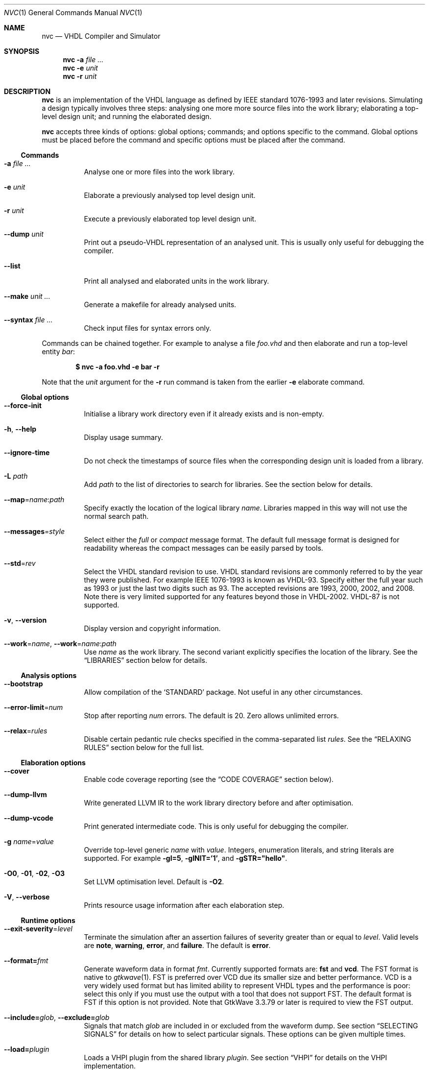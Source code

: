 .Dd $Mdocdate$
.Dt NVC 1
.Os
.Sh NAME
.Nm nvc
.Nd VHDL Compiler and Simulator
.\" ------------------------------------------------------------
.\" Synopsis
.\" ------------------------------------------------------------
.Sh SYNOPSIS
.Nm
.Fl a Ar
.Nm
.Fl e
.Fa unit
.Nm
.Fl r
.Fa unit
.\" ------------------------------------------------------------
.\" Description
.\" ------------------------------------------------------------
.Sh DESCRIPTION
.Nm
is an implementation of the VHDL language as defined by IEEE standard
1076-1993 and later revisions.  Simulating a design typically involves
three steps: analysing one more more source files into the work library;
elaborating a top-level design unit; and running the elaborated design.
.Pp
.Nm
accepts three kinds of options: global options; commands; and options
specific to the command.  Global options must be placed before the
command and specific options must be placed after the command.
.\"
.Ss Commands
.Bl -tag -width Ds
.\"
.It Fl a Ar
Analyse one or more files into the work library.
.\"
.It Fl e Ar unit
Elaborate a previously analysed top level design unit.
.\"
.It Fl r Ar unit
Execute a previously elaborated top level design unit.
.\"
.It Fl -dump Ar unit
Print out a pseudo-VHDL representation of an analysed unit.  This is
usually only useful for debugging the compiler.
.\"
.It Fl -list
Print all analysed and elaborated units in the work library.
.\"
.It Fl -make Ar unit ...
Generate a makefile for already analysed units.
.\"
.It Fl -syntax Ar
Check input files for syntax errors only.
.El
.\"
.Pp
Commands can be chained together.  For example to analyse a file
.Ar foo.vhd
and then elaborate and run a top-level entity
.Ar bar :
.Pp
.Dl $ nvc -a foo.vhd -e bar -r
.Pp
Note that the
.Ar unit
argument for the
.Fl r
run command is taken from the earlier
.Fl e
elaborate command.
.\" ------------------------------------------------------------
.\" Global options
.\" ------------------------------------------------------------
.Ss Global options
.Bl -tag -width Ds
.It Fl -force-init
Initialise a library work directory even if it already exists and is
non-empty.
.\"
.It Fl h , -help
Display usage summary.
.\"
.It Fl -ignore-time
Do not check the timestamps of source files when the corresponding
design unit is loaded from a library.
.\"
.It Fl L Ar path
Add
.Ar path
to the list of directories to search for libraries.  See the
.Xs LIBRARIES
section below for details.
.\"
.It Fl -map Ns = Ns Ar name Ns : Ns Ar path
Specify exactly the location of the logical library
.Ar name .
Libraries mapped in this way will not use the normal search path.
.\"
.It Fl -messages Ns = Ns Ar style
Select either the
.Ar full
or
.Ar compact
message format.  The default full message format is designed for
readability whereas the compact messages can be easily parsed by tools.
.\"
.It Fl -std Ns = Ns Ar rev
Select the VHDL standard revision to use.  VHDL standard revisions are
commonly referred to by the year they were published.  For example IEEE
1076-1993 is known as VHDL-93.  Specify either the full year such as
1993 or just the last two digits such as 93.  The accepted revisions are
1993, 2000, 2002, and 2008.  Note there is very limited supported for
any features beyond those in VHDL-2002.  VHDL-87 is not supported.
.\"
.It Fl v , -version
Display version and copyright information.
.\"
.It Fl -work Ns = Ns Ar name , Fl -work Ns = Ns Ar name Ns : Ns Ar path
Use
.Ar name
as the work library.  The second variant explicitly specifies the
location of the library.  See the
.\"
.Sx LIBRARIES
section below for details.
.El
.\" ------------------------------------------------------------
.\" Analysis options
.\" ------------------------------------------------------------
.Ss Analysis options
.Bl -tag -width Ds
.It Fl -bootstrap
Allow compilation of the
.Ql STANDARD
package.  Not useful in any other circumstances.
.\"
.It Fl -error-limit Ns = Ns Ar num
Stop after reporting
.Ar num
errors.  The default is 20.  Zero allows unlimited errors.
.\"
.It Fl -relax Ns = Ns Ar rules
Disable certain pedantic rule checks specified in the comma-separated
list
.Ar rules .
See the
.Sx RELAXING RULES
section below for the full list.
.El
.\" ------------------------------------------------------------
.\" Elaboration options
.\" ------------------------------------------------------------
.Ss Elaboration options
.Bl -tag -width Ds
.It Fl -cover
Enable code coverage reporting (see the
.Sx CODE COVERAGE
section below).
.\"
.It Fl -dump-llvm
Write generated LLVM IR to the work library directory before and after
optimisation.
.\"
.It Fl -dump-vcode
Print generated intermediate code.  This is only useful for debugging
the compiler.
.\"
.It Fl g Ar name Ns = Ns Ar value
Override top-level generic
.Ar name
with
.Ar value .
Integers, enumeration literals, and string literals are supported.  For
example
.Fl gI=5 ,
.Fl gINIT='1' ,
and
.Fl gSTR="hello" .
.\"
.It Fl O0 , Fl 01 , Fl 02 , Fl O3
Set LLVM optimisation level.  Default is
.Fl O2 .
.\"
.It Fl V , Fl -verbose
Prints resource usage information after each elaboration step.
.El
.\" ------------------------------------------------------------
.\" Runtime options
.\" ------------------------------------------------------------
.Ss Runtime options
.Bl -tag -width Ds
.It Fl -exit-severity Ns = Ns Ar level
Terminate the simulation after an assertion failures of severity greater
than or equal to
.Ar level .
Valid levels are
.Cm note ,
.Cm warning ,
.Cm error ,
and
.Cm failure .
The default is
.Cm error .
.\"
.It Fl -format= Ns Ar fmt
Generate waveform data in format
.Ar fmt .
Currently supported formats are:
.Cm fst
and
.Cm vcd .
The FST format is native to
.Xr gtkwave 1 .  FST is preferred over VCD due its
smaller size and better performance.  VCD is a very widely used format
but has limited ability to represent VHDL types and the performance is
poor: select this only if you must use the output with a tool that does
not support FST.  The default format is FST if this option is not
provided.  Note that GtkWave 3.3.79 or later is required to view the FST
output.
.\"
.It Fl -include= Ns Ar glob , Fl -exclude= Ns Ar glob
Signals that match
.Ar glob
are included in or excluded from the waveform dump.  See section
.Sx SELECTING SIGNALS
for details on how to select particular signals.  These options can be
given multiple times.
.\"
.It Fl -load= Ns Ar plugin
Loads a VHPI plugin from the shared library
.Ar plugin .
See section
.Sx VHPI
for details on the VHPI implementation.
.\"
.It Fl -profile
Print various internal statistics about the simulation at the end of the
run.  This is mostly useful for tuning the runtime itself.
.\"
.It Fl -stats
Print a summary of the time taken and memory used at the end of the run.
.\"
.It Fl -stop-delta Ns = Ns Ar N
Stop after
.Ar N
delta cycles.  This can be used to detect zero-time loops in your model.
The default is 1000 if not specified.  Setting this to zero disables the
delta cycle limit.
.\"
.It Fl -stop-time Ns = Ns Ar T
Stop the simulation after the given time has elapsed.  Format of
.Ar T
is an integer followed by a time unit in lower case.  For example
.Cm 5ns
or
.Cm 20ms .
.\"
.It Fl -trace
Trace simulation events.  This is usually only useful for debugging the
simulator.
.\"
.It Fl -vhpi-trace
Trace VHPI calls and events.  This can be useful for debugging VHPI
plugins.
.\"
.It Fl w , Fl -wave Ns = Ns Ar file
Write waveform data to
.Ar file .
The file name is optional and if not specified will default to the name
of the top-level unit with the appropriate extension for the waveform
format.  The waveform format can be specified with the
.Fl -format
option.  By default all signals in the design will be dumped: see the
.Sx SELECTING SIGNALS
section below for how to control this.
.El
.\" ------------------------------------------------------------
.\" Make options
.\" ------------------------------------------------------------
.Ss Make options
.Bl -tag -width Ds
.It Fl -deps-only
Generate rules that only contain dependencies without actions.  These
can be useful for inclusion in a hand written makefile.
.\"
.It Fl -posix
The generated makefile will work with any POSIX compliant make.
Otherwise the output may use extensions specific to GNU make.
.El
.\" ------------------------------------------------------------
.\" Relaxing rules
.\" ------------------------------------------------------------
.Sh RELAXING RULES
The following can be specified as a comma-separated list to the
.Fl -relax
option to disable certain semantic rule checks.
.Bl -tag -width "universal bound"
.\"
.It Cm prefer-explict
Any visible explicitly declared operator always hides an implicit
operator regardless of the region in which it is declared.  This is
required to analyse code that uses the non-standard Synopsys
.Sy std_logic_arith
package.
.\"
.It Cm locally-static
References to generics and array slices are allowed in locally static
expressions using the VHDL-2008 rules.
.\"
.It Cm universal-bound
Prior to VHDL-2000 when range bounds have universal integer type the
expressions must be either numeric literals or attributes.  This option
allows ranges such as
.Ql -1 to 1
in VHDL-1993 which otherwise must be written
.Ql integer'(-1) to 1 .
.\"
.It Cm pure-files
Pure functions are allowed to declare file objects.
.\"
.It Cm impure
Pure functions may call impure functions.
.El
.\" ------------------------------------------------------------
.\" Selecting signals
.\" ------------------------------------------------------------
.Sh SELECTING SIGNALS
Every signal object in an elaborated design has a unique hierarchical
path name.  In VHDL this can be accessed using the
.Ql PATH_NAME
attribute.
.Pp
A signal can be referred to using its full path name, for example
.Ql :top:sub:x ,
and
.Ql :top:other:x
are two different signals named
.Ql x
in the design.  The character
.Ql \&:
is a hierarchy separator.  The special character
.Ql *
is a wildcard that matches zero or more characters and may be used refer
to a group of signals.  For example
.Ql :top:*:x ,
.Ql *:x ,
and
.Ql :top:sub:* ,
all select both of the previous signals.
.\"
.Ss Restricting waveform dumps
Path names and globs can be used to exclude or explicitly include
signals in a waveform dump.  For simple cases this can be done using the
.Fl -include
and
.Fl -exclude
arguments.  For example
.Fl -exclude= Ns Qq Ar :top:sub:*
will exclude all matching signals from the waveform dump.  Multiple
inclusion and exclusion patterns can be provided.
.Pp
Specifying large numbers of patterns on the command line quickly becomes
cumbersome.  Instead inclusion and exclusion patterns can be read from a
text file.  If the top-level unit name is
.Ql top
then inclusion patterns should be placed in a file called
.Pa top.include
and exclusion patterns in a file called
.Pa top.exclude .
These files should be in the working directory where the
.Ql nvc -r
command is executed.  The format is one glob per line, with comments
preceded by a
.Ql #
character.
.Pp
When both inclusion and exclusion patterns are present, exclusions have
precedence over inclusions.  If no inclusion patterns are present then
all signals are implicitly included.
.\" ------------------------------------------------------------
.\" VHPI
.\" ------------------------------------------------------------
.Sh VHPI
.Nm
supports a subset of VHPI allowing access to signal values and
events at runtime.  The standard VHPI header file
.In vhpi_user.h
will be placed in the system include directory as part of the
installation process.  VHPI plugins should be compiled as shared
libraries; for example:
.Bd -literal -offset indent
$ cc -shared -fPIC my_plugin.c -o my_plugin.so
$ nvc -r --load my_plugin.so my_tb
.Ed
.Pp
The plugin should define a global
.Va vhpi_startup_routines
which is a NULL-terminated list of functions to call when the plugin is
loaded:
.Bd -literal -offset indent
void (*vhpi_startup_routines[])() = {
   startup_1,
   startup_2,
   NULL
};
.Ed
.Sh ENVIRONMENT
.Bl -tag -width "NVC_COLORS"
.It Ev NVC_COLORS
Controls whether
.Nm
uses ANSI colour escape sequences to print diagnostic messages.  The
possible values are
.Cm never ,
.Cm always ,
and
.Cm auto
which enables colour if stdout is connected to a terminal.
The default is
.Cm auto .
.El
.\" .Sh FILES
.\" .Sh EXIT STATUS
.\" For sections 1, 6, and 8 only.
.\" .Sh EXAMPLES
.Sh SEE ALSO
.Xr gtkwave 1 ,
.Xr ghdl 1
.\" .Sh STANDARDS
.\" .Sh HISTORY
.Sh AUTHORS
Written by
.An Nick Gasson Aq nick@nickg.me.uk
.\" .Sh CAVEATS
.Sh BUGS
Report bugs to
.Mt nick@nickg.me.uk
or using the GitHub issue tracker at
.Lk https://github.com/nickg/nvc/issues .
Please include enough information to reproduce the problem, ideally with
a small VHDL test case.
